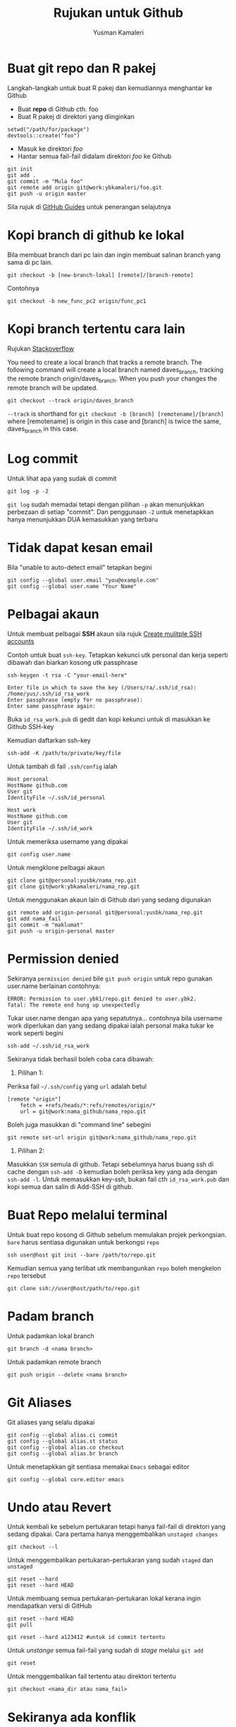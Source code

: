 #+AUTHOR: Yusman Kamaleri
#+DATE:
#+TITLE: Rujukan untuk Github

#+options: toc:nil

* Buat git repo dan R pakej

Langkah-langkah untuk buat R pakej dan kemudiannya menghantar ke Github

+ Buat *repo* di Github cth. foo
+ Buat R pakej di direktori yang diinginkan
#+BEGIN_EXAMPLE
setwd("/path/for/package")
devtools::create("foo")
#+END_EXAMPLE

+ Masuk ke direktori /foo/
+ Hantar semua fail-fail didalam direktori /foo/ ke Github
#+BEGIN_EXAMPLE
git init
git add .
git commit -m "Mula foo"
git remote add origin git@work:ybkamaleri/foo.git
git push -u origin master
#+END_EXAMPLE

Sila rujuk di [[https://help.github.com/articles/adding-an-existing-project-to-github-using-the-command-line/][GitHub Guides]] untuk penerangan selajutnya
* Kopi branch di github ke lokal

Bila membuat branch dari pc lain dan ingin membuat salinan branch yang sama di pc
lain.

#+BEGIN_EXAMPLE
git checkout -b [new-branch-lokal] [remote]/[branch-remote]
#+END_EXAMPLE

Contohnya
#+BEGIN_EXAMPLE
git checkout -b new_func_pc2 origin/func_pc1
#+END_EXAMPLE
* Kopi branch tertentu cara lain
Rujukan [[https://stackoverflow.com/questions/9537392/git-fetch-remote-branch][Stackoverflow]]

You need to create a local branch that tracks a remote branch. The following command
will create a local branch named daves_branch, tracking the remote branch
origin/daves_branch. When you push your changes the remote branch will be updated.

#+BEGIN_EXAMPLE
git checkout --track origin/daves_branch
#+END_EXAMPLE

=--track= is shorthand for =git checkout -b [branch] [remotename]/[branch]= where
  [remotename] is origin in this case and [branch] is twice the same, daves_branch in
  this case.
* Log commit
Untuk lihat apa yang sudak di commit
#+BEGIN_EXAMPLE
  git log -p -2
#+END_EXAMPLE

=git log= sudah memadai tetapi dengan pilihan =-p= akan menunjukkan perbezaan di setiap
"commit". Dan penggunaan =-2= untuk menetapkkan hanya menunjukkan DUA kemasukkan yang terbaru

* Tidak dapat kesan email
Bila "unable to auto-detect email" tetapkan begini

#+BEGIN_EXAMPLE
git config --global user.email "you@example.com"
git config --global user.name "Your Name"
#+END_EXAMPLE
* Pelbagai akaun

Untuk membuat pelbagai *SSH* akaun sila rujuk [[https://gist.github.com/jexchan/2351996][Create mulitple SSH accounts]]

Contoh untuk buat =ssh-key=. Tetapkan kekunci utk personal dan kerja seperti dibawah
dan biarkan kosong utk passphrase

#+begin_example
ssh-keygen -t rsa -C "your-email-here"

Enter file in which to save the key (/Users/ra/.ssh/id_rsa): /home/yus/.ssh/id_rsa_work
Enter passphrase (empty for no passphrase):
Enter same passphrase again:
#+end_example

Buka =id_rsa_work.pub= di gedit dan kopi kekunci untuk di masukkan ke Github SSH-key

Kemudian daftarkan ssh-key

#+begin_example
ssh-add -K /path/to/private/key/file
#+end_example

Untuk tambah di fail =.ssh/config= ialah

#+BEGIN_EXAMPLE
Host personal
HostName github.com
User git
IdentityFile ~/.ssh/id_personal

Host work
HostName github.com
User git
IdentityFile ~/.ssh/id_work
#+END_EXAMPLE

Untuk memeriksa username yang dipakai

#+BEGIN_EXAMPLE
git config user.name
#+END_EXAMPLE

Untuk mengklone pelbagai akaun

#+BEGIN_EXAMPLE
git clone git@personal:yusbk/nama_rep.git
git clone git@work:ybkamaleri/nama_rep.git
#+END_EXAMPLE

Untuk menggunakan akaun lain di Github dari yang sedang digunakan

#+BEGIN_EXAMPLE
git remote add origin-personal git@personal:yusbk/nama_rep.git
git add nama_fail
git commit -m "maklumat"
git push -u origin-personal master
#+END_EXAMPLE
* Permission denied
Sekiranya ~permission denied~ bile =git push origin= untuk repo gunakan user.name berlainan contohnya:
#+BEGIN_EXAMPLE
  ERROR: Permission to user.ybk1/repo.git denied to user.ybk2.
  fatal: The remote end hung up unexpectedly
#+END_EXAMPLE

Tukar user.name dengan apa yang sepatutnya... contohnya bila username work diperlukan
dan yang sedang dipakai ialah personal maka tukar ke work seperti begini
#+BEGIN_EXAMPLE
  ssh-add ~/.ssh/id_rsa_work
#+END_EXAMPLE

Sekiranya tidak berhasil boleh coba cara dibawah:

1. Pilihan 1:
Periksa fail =~/.ssh/config= yang ~url~ adalah betul
#+BEGIN_EXAMPLE
  [remote "origin"]
      fetch = +refs/heads/*:refs/remotes/origin/*
      url = git@work:nama_github/nama_repo.git
#+END_EXAMPLE

Boleh juga masukkan di "command line" sebegini
#+BEGIN_EXAMPLE
  git remote set-url origin git@work:nama_github/nama_repo.git
#+END_EXAMPLE

2. Pilihan 2:
Masukkan ~SSH~ semula di github. Tetapi sebelumnya harus buang ssh di cache dengan
=ssh-add -D= kemudian boleh periksa key yang ada dengan =ssh-add -l=. Untuk memasukkan
key-ssh, bukan fail cth =id_rsa_work.pub= dan kopi semua dan salin di Add-SSH di
github.

* Buat Repo melalui terminal

Untuk buat repo kosong di Github sebelum memulakan projek perkongsian. =bare= harus
sentiasa digunakan untuk berkongsi =repo=

#+BEGIN_EXAMPLE
ssh user@host git init --bare /path/to/repo.git
#+END_EXAMPLE

Kemudian semua yang terlibat utk membangunkan =repo= boleh mengkelon =repo= tersebut

#+BEGIN_EXAMPLE
git clone ssh://user@host/path/to/repo.git
#+END_EXAMPLE

* Padam branch
Untuk padamkan lokal branch

#+BEGIN_EXAMPLE
git branch -d <nama branch>
#+END_EXAMPLE

Untuk padamkan remote branch

#+BEGIN_EXAMPLE
git push origin --delete <nama branch>
#+END_EXAMPLE
* Git Aliases

Git aliases yang selalu dipakai

#+BEGIN_EXAMPLE
git config --global alias.ci commit
git config --global alias.st status
git config --global alias.co checkout
git config --global alias.br branch
#+END_EXAMPLE

Untuk menetapkkan git sentiasa memakai =Emacs= sebagai editor

#+BEGIN_EXAMPLE
git config --global core.editor emacs
#+END_EXAMPLE

* Undo atau Revert

Untuk kembali ke sebelum pertukaran tetapi hanya fail-fail di direktori yang sedang
dipakai. Cara pertama hanya menggembalikan =unstaged changes=

#+BEGIN_EXAMPLE
git checkout --l
#+END_EXAMPLE

Untuk menggembalikan pertukaran-pertukaran yang sudah =staged= dan =unstaged=

#+BEGIN_EXAMPLE
git reset --hard
git reset --hard HEAD
#+END_EXAMPLE

Untuk membuang semua pertukaran-pertukaran lokal kerana ingin mendapatkan versi di GitHub

#+BEGIN_EXAMPLE
git reset --hard HEAD
git pull

git reset --hard a123412 #untuk id commit tertentu
#+END_EXAMPLE

Untuk /unstange/ semua fail-fail yang sudah di /stage/ melalui =git add=

#+BEGIN_EXAMPLE
git reset
#+END_EXAMPLE

Untuk menggembalikan fail tertentu atau direktori tertentu

#+BEGIN_EXAMPLE
git checkout <nama_dir atau nama_fail>
#+END_EXAMPLE

* Sekiranya ada konflik

Untuk menyimpan pertukaran-pertukaran lokal sekiranya ada konflik dengan versi Github

#+BEGIN_EXAMPLE
git fetch origin
git status
git pull

#if conflicts then?

git add .
git commit -m "message"
git pull #ini akan bagi error message tapi tidak mengapa

# buka fail yang ada konflik dan betulkan masalah konflik

git add .
git commit -m "fixed conflicts"
git pull

#+END_EXAMPLE
* Release atau tag
Cara biasa untuk buat tag dan masukkan maklumat ialah menggunakan =-a= /annotate/ dan
=-m= /message/

#+BEGIN_EXAMPLE
git tag -a v0.1.2 -m "Version baru 0.1.2"
#+END_EXAMPLE

Bila sudah buat =tag= boleh lihat gunakan =git show v0.1.2= atau =git tag=. Sekiranya
tidak ingin memasukkan sebarang maklumat dan hanya ingin membaharui versi sahaja,
boleh guna:

#+BEGIN_EXAMPLE
git tag v0.1.2
#+END_EXAMPLE

Sekiranya ingin memasukkan =tag= di git yang sudah di merge, boleh mendapatkan nombor
commit menggunakan log kemudian tag commit tersebut. Contohnya ingin masukkan tag di
commit "Contoh penting".

#+BEGIN_EXAMPLE
$ git log --pretty=oneline
15027957951b64cf874c3557a0f3547bd83b3ff6 Merge branch 'experiment'
a6b4c97498bd301d84096da251c98a07c7723e65 Contoh penting
0d52aaab4479697da7686c15f77a3d64d9165190 one more thing
#+END_EXAMPLE

Hanya sebahagian sahaja daripada nombor commit yang perlu bila di tag dan dipakai
dipenghujung komandonya.

#+BEGIN_EXAMPLE
git tag -a v0.1.3 a6b4c9
#+END_EXAMPLE

Untuk dikongsikan di GitHub boleh dibuat seperti biasa dengan =push=

#+BEGIN_EXAMPLE
git push origin v0.1.2
#+END_EXAMPLE

Tetapi sekiranya ada banyak tag boleh pakai =git push --tags=
